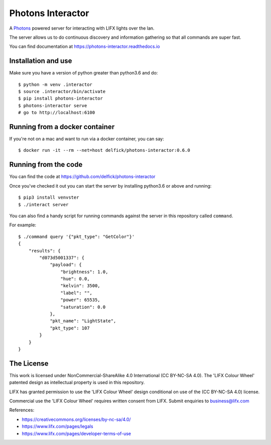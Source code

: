Photons Interactor
==================

A `Photons <https://delfick.github.io/photons-core>`_ powered server for
interacting with LIFX lights over the lan.

The server allows us to do continuous discovery and information gathering so that
all commands are super fast.

You can find documentation at https://photons-interactor.readthedocs.io

Installation and use
--------------------

Make sure you have a version of python greater than python3.6 and do::

    $ python -m venv .interactor
    $ source .interactor/bin/activate
    $ pip install photons-interactor
    $ photons-interactor serve
    # go to http://localhost:6100

Running from a docker container
-------------------------------

If you're not on a mac and want to run via a docker container, you can say::

    $ docker run -it --rm --net=host delfick/photons-interactor:0.6.0
    

Running from the code
---------------------

You can find the code at https://github.com/delfick/photons-interactor

Once you've checked it out you can start the server by installing python3.6 or
above and running::
    
    $ pip3 install venvster
    $ ./interact server

You can also find a handy script for running commands against the server in
this repository called ``command``.

For example::
    
    $ ./command query '{"pkt_type": "GetColor"}'
    {
        "results": {
            "d073d5001337": {
                "payload": {
                    "brightness": 1.0,
                    "hue": 0.0,
                    "kelvin": 3500,
                    "label": "",
                    "power": 65535,
                    "saturation": 0.0
                },
                "pkt_name": "LightState",
                "pkt_type": 107
            }
        }
    }

The License
-----------

This work is licensed under NonCommercial-ShareAlike 4.0 International
(CC BY-NC-SA 4.0). The 'LIFX Colour Wheel' patented design as intellectual
property is used in this repository.

LIFX has granted permission to use the 'LIFX Colour Wheel' design conditional
on use of the (CC BY-NC-SA 4.0) license.

Commercial use the 'LIFX Colour Wheel' requires written consent from LIFX.
Submit enquiries to business@lifx.com

References:

* https://creativecommons.org/licenses/by-nc-sa/4.0/
* https://www.lifx.com/pages/legals
* https://www.lifx.com/pages/developer-terms-of-use
